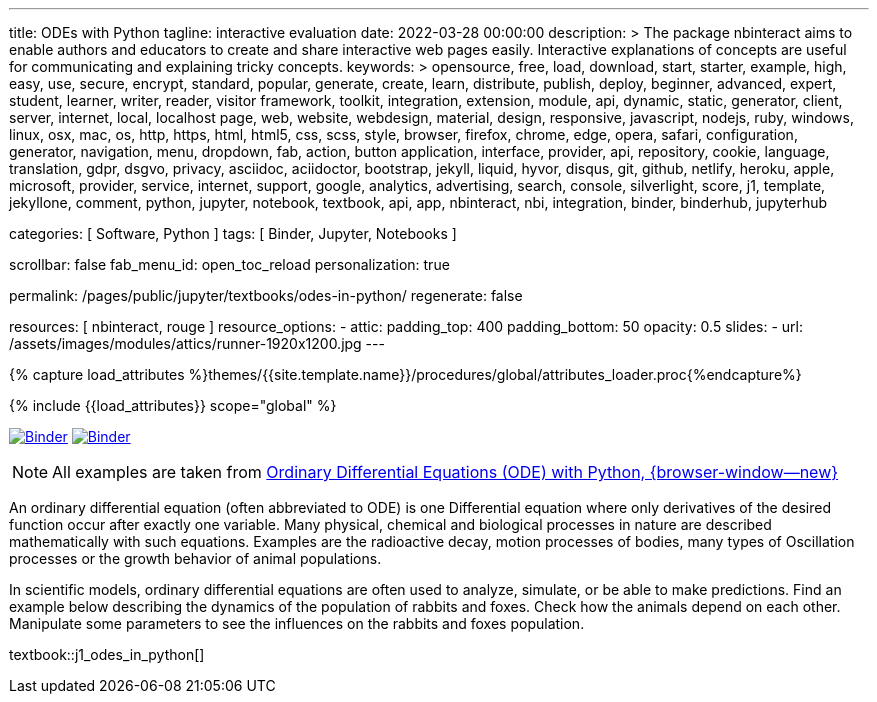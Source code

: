 ---
title:                                  ODEs with Python
tagline:                                interactive evaluation
date:                                   2022-03-28 00:00:00
description: >
                                        The package nbinteract aims to enable authors and educators to create and
                                        share interactive web pages easily. Interactive explanations of concepts are
                                        useful for communicating and explaining tricky concepts.
keywords: >
                                        opensource, free, load, download, start, starter, example,
                                        high, easy, use, secure, encrypt, standard, popular,
                                        generate, create, learn, distribute, publish, deploy,
                                        beginner, advanced, expert, student, learner, writer, reader, visitor
                                        framework, toolkit, integration, extension, module, api,
                                        dynamic, static, generator, client, server, internet, local, localhost
                                        page, web, website, webdesign, material, design, responsive,
                                        javascript, nodejs, ruby, windows, linux, osx, mac, os,
                                        http, https, html, html5, css, scss, style,
                                        browser, firefox, chrome, edge, opera, safari,
                                        configuration, generator, navigation, menu, dropdown, fab, action, button
                                        application, interface, provider, api, repository,
                                        cookie, language, translation, gdpr, dsgvo, privacy,
                                        asciidoc, aciidoctor, bootstrap, jekyll, liquid,
                                        hyvor, disqus, git, github, netlify, heroku, apple, microsoft,
                                        provider, service, internet, support,
                                        google, analytics, advertising, search, console, silverlight, score,
                                        j1, template, jekyllone, comment,
                                        python, jupyter, notebook, textbook, api, app, nbinteract,
                                        nbi, integration, binder, binderhub, jupyterhub

categories:                             [ Software, Python ]
tags:                                   [ Binder, Jupyter, Notebooks ]

scrollbar:                              false
fab_menu_id:                            open_toc_reload
personalization:                        true

permalink:                              /pages/public/jupyter/textbooks/odes-in-python/
regenerate:                             false

resources:                              [ nbinteract, rouge ]
resource_options:
  - attic:
      padding_top:                      400
      padding_bottom:                   50
      opacity:                          0.5
      slides:
        - url:                          /assets/images/modules/attics/runner-1920x1200.jpg
---

// Page Initializer
// =============================================================================
// Enable the Liquid Preprocessor
:page-liquid:

// Set (local) page attributes here
// -----------------------------------------------------------------------------
// :page--attr:                                   <attr-value>
:binder-badges-enabled:                           true
:binder-app-launch--tree:                         https://mybinder.org/v2/gh/jekyll-one/j1-binder-repo/main?urlpath=/tree
:binder-app-launch--notebook:                     https://mybinder.org/v2/gh/jekyll-one/j1-binder-repo/main?filepath=notebooks/j1/j1_odes_in_python.ipynb
:odes-in-python:                                  https://elc.github.io/posts/ordinary-differential-equations-with-python/
//  Load Liquid procedures
// -----------------------------------------------------------------------------
{% capture load_attributes %}themes/{{site.template.name}}/procedures/global/attributes_loader.proc{%endcapture%}

// Load page attributes
// -----------------------------------------------------------------------------
{% include {{load_attributes}} scope="global" %}


// Page content
// ~~~~~~~~~~~~~~~~~~~~~~~~~~~~~~~~~~~~~~~~~~~~~~~~~~~~~~~~~~~~~~~~~~~~~~~~~~~~~
// image:/assets/images/badges/myBinder.png[Binder, link="https://mybinder.org/", {browser-window--new}]
// image:/assets/images/badges/docsBinder.png[Binder, link="https://mybinder.readthedocs.io/en/latest/", {browser-window--new}]
// See: https://towardsdatascience.com/ordinal-differential-equation-ode-in-python-8dc1de21323b

ifeval::[{binder-badges-enabled} == true]
image:/assets/images/badges/notebookBinder.png[Binder, link="{binder-app-launch--notebook}", {browser-window--new}]
image:https://mybinder.org/badge_logo.svg[Binder, link="{binder-app-launch--tree}", {browser-window--new}]
endif::[]


// See: https://elc.github.io/posts/ordinary-differential-equations-with-python/

NOTE: All examples are taken from
link:{odes-in-python}[Ordinary Differential Equations (ODE) with Python, {browser-window--new}]

An ordinary differential equation (often abbreviated to ODE) is one
Differential equation where only derivatives of the desired function
occur after exactly one variable. Many physical, chemical and biological
processes in nature are described mathematically with such equations.
Examples are the radioactive decay, motion processes of bodies, many types
of Oscillation processes or the growth behavior of animal populations.

In scientific models, ordinary differential equations are often used to
analyze, simulate, or be able to make predictions. Find an example below
describing the dynamics of the population of rabbits and foxes. Check how
the animals depend on each other. Manipulate some parameters to see the
influences on the rabbits and foxes population.

// textbook::j1_ode_selected[]

textbook::j1_odes_in_python[]
